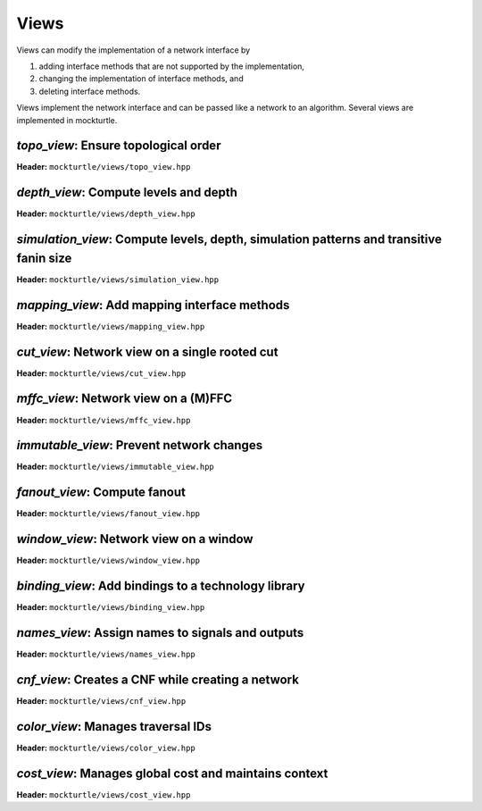 .. _views:

Views
-----

Views can modify the implementation of a network interface by

1. adding interface methods that are not supported by the implementation,
2. changing the implementation of interface methods, and
3. deleting interface methods.

Views implement the network interface and can be passed like a network to an
algorithm.  Several views are implemented in mockturtle.

`topo_view`: Ensure topological order
~~~~~~~~~~~~~~~~~~~~~~~~~~~~~~~~~~~~~

**Header:** ``mockturtle/views/topo_view.hpp``

.. doxygenclass:: mockturtle::topo_view
   :members:

`depth_view`: Compute levels and depth
~~~~~~~~~~~~~~~~~~~~~~~~~~~~~~~~~~~~~~

**Header:** ``mockturtle/views/depth_view.hpp``

.. doxygenclass:: mockturtle::depth_view
   :members:

`simulation_view`: Compute levels, depth, simulation patterns and transitive fanin size
~~~~~~~~~~~~~~~~~~~~~~~~~~~~~~~~~~~~~~~~~~~~~~~~~~~~~~~~~~~~~~~~~~~~~~~~~~~~~~~~~~~~~~~

**Header:** ``mockturtle/views/simulation_view.hpp``

.. doxygenclass:: mockturtle::simulation_view
   :members:

`mapping_view`: Add mapping interface methods
~~~~~~~~~~~~~~~~~~~~~~~~~~~~~~~~~~~~~~~~~~~~~

**Header:** ``mockturtle/views/mapping_view.hpp``

.. doxygenclass:: mockturtle::mapping_view
   :members:

`cut_view`: Network view on a single rooted cut
~~~~~~~~~~~~~~~~~~~~~~~~~~~~~~~~~~~~~~~~~~~~~~~

**Header:** ``mockturtle/views/cut_view.hpp``

.. doxygenclass:: mockturtle::cut_view
   :members:

`mffc_view`: Network view on a (M)FFC
~~~~~~~~~~~~~~~~~~~~~~~~~~~~~~~~~~~~~

**Header:** ``mockturtle/views/mffc_view.hpp``

.. doxygenclass:: mockturtle::mffc_view
   :members:

`immutable_view`: Prevent network changes
~~~~~~~~~~~~~~~~~~~~~~~~~~~~~~~~~~~~~~~~~

**Header:** ``mockturtle/views/immutable_view.hpp``

.. doxygenclass:: mockturtle::immutable_view
   :members:

`fanout_view`: Compute fanout
~~~~~~~~~~~~~~~~~~~~~~~~~~~~~

**Header:** ``mockturtle/views/fanout_view.hpp``

.. doxygenclass:: mockturtle::fanout_view
   :members:

`window_view`: Network view on a window
~~~~~~~~~~~~~~~~~~~~~~~~~~~~~~~~~~~~~~~

**Header:** ``mockturtle/views/window_view.hpp``

.. doxygenclass:: mockturtle::window_view
   :members:

`binding_view`: Add bindings to a technology library
~~~~~~~~~~~~~~~~~~~~~~~~~~~~~~~~~~~~~~~~~~~~~~~~~~~~

**Header:** ``mockturtle/views/binding_view.hpp``

.. doxygenclass:: mockturtle::binding_view
   :members:

`names_view`: Assign names to signals and outputs
~~~~~~~~~~~~~~~~~~~~~~~~~~~~~~~~~~~~~~~~~~~~~~~~~

**Header:** ``mockturtle/views/names_view.hpp``

.. doxygenclass:: mockturtle::names_view
   :members:

`cnf_view`: Creates a CNF while creating a network
~~~~~~~~~~~~~~~~~~~~~~~~~~~~~~~~~~~~~~~~~~~~~~~~~~

**Header:** ``mockturtle/views/cnf_view.hpp``

.. doxygenclass:: mockturtle::cnf_view
   :members:

`color_view`: Manages traversal IDs
~~~~~~~~~~~~~~~~~~~~~~~~~~~~~~~~~~~

**Header:** ``mockturtle/views/color_view.hpp``

.. doxygenclass:: mockturtle::color_view
   :members:

.. doxygenclass:: mockturtle::out_of_place_color_view
   :members:

`cost_view`: Manages global cost and maintains context
~~~~~~~~~~~~~~~~~~~~~~~~~~~~~~~~~~~~~~~~~~~~~~~~~~~~~~

**Header:** ``mockturtle/views/cost_view.hpp``

.. doxygenclass:: mockturtle::cost_view
   :members:
